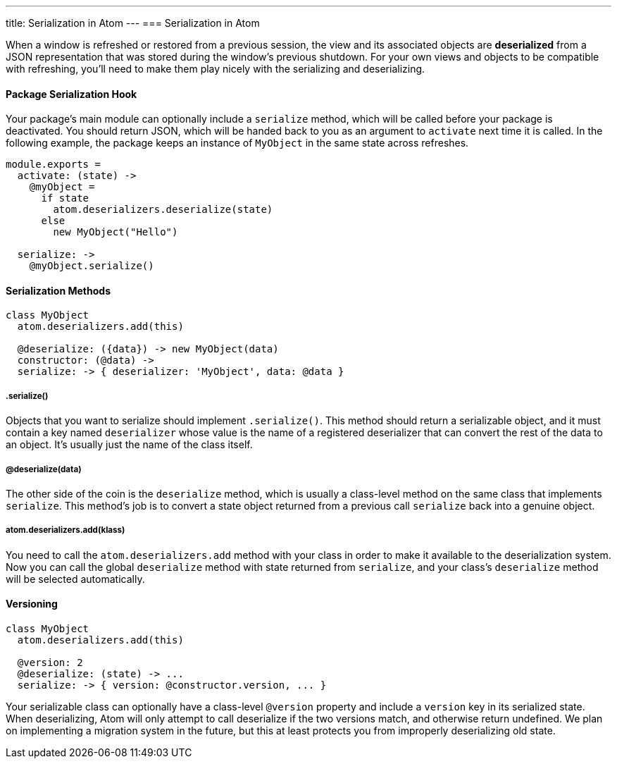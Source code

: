 ---
title: Serialization in Atom
---
=== Serialization in Atom

When a window is refreshed or restored from a previous session, the view and its associated objects are *deserialized* from a JSON representation that was stored
during the window's previous shutdown. For your own views and objects to be compatible with refreshing, you'll need to make them play nicely with the serializing and deserializing.

==== Package Serialization Hook

Your package's main module can optionally include a `serialize` method, which will be called before your package is deactivated. You should return JSON, which will be handed back to you as an argument to `activate` next time it is called. In the following example, the package keeps an instance of `MyObject` in the same state across refreshes.

```coffee-script
module.exports =
  activate: (state) ->
    @myObject =
      if state
        atom.deserializers.deserialize(state)
      else
        new MyObject("Hello")

  serialize: ->
    @myObject.serialize()
```

==== Serialization Methods

```coffee-script
class MyObject
  atom.deserializers.add(this)

  @deserialize: ({data}) -> new MyObject(data)
  constructor: (@data) ->
  serialize: -> { deserializer: 'MyObject', data: @data }
```

===== .serialize()

Objects that you want to serialize should implement `.serialize()`. This method should return a serializable object, and it must contain a key named `deserializer` whose value is the name of a registered deserializer that can convert the rest of the data to an object. It's usually just the name of the class itself.

===== @deserialize(data)

The other side of the coin is the `deserialize` method, which is usually a class-level method on the same class that implements `serialize`. This method's job is to convert a state object returned from a previous call `serialize` back into a genuine object.

===== atom.deserializers.add(klass)

You need to call the `atom.deserializers.add` method with your class in order to make it available to the deserialization system. Now you can call the global `deserialize` method with state returned from `serialize`, and your class's `deserialize` method will be selected automatically.

==== Versioning

```coffee-script
class MyObject
  atom.deserializers.add(this)

  @version: 2
  @deserialize: (state) -> ...
  serialize: -> { version: @constructor.version, ... }
```

Your serializable class can optionally have a class-level `@version` property and include a `version` key in its serialized state. When deserializing, Atom will only attempt to call deserialize if the two versions match, and otherwise return undefined. We plan on implementing a migration system in the future, but this at least protects you from improperly deserializing old state.
